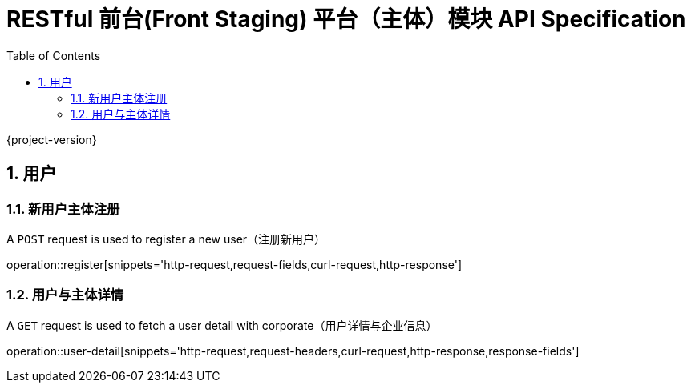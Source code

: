 = RESTful 前台(Front Staging) 平台（主体）模块 API Specification
:doctype: book
:source-highlighter: highlightjs
:toc: left
:toclevels: 2
:sectnums:
:sectnumlevels: 2

{project-version}

== 用户

=== 新用户主体注册

A `POST` request is used to register a new user（注册新用户）

operation::register[snippets='http-request,request-fields,curl-request,http-response']

=== 用户与主体详情

A `GET` request is used to fetch a user detail with corporate（用户详情与企业信息）

operation::user-detail[snippets='http-request,request-headers,curl-request,http-response,response-fields']

